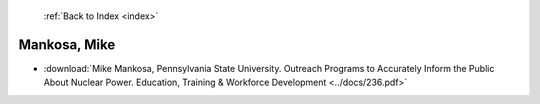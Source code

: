  :ref:`Back to Index <index>`

Mankosa, Mike
-------------

* :download:`Mike Mankosa, Pennsylvania State University. Outreach Programs to Accurately Inform the Public About Nuclear Power. Education, Training & Workforce Development <../docs/236.pdf>`
